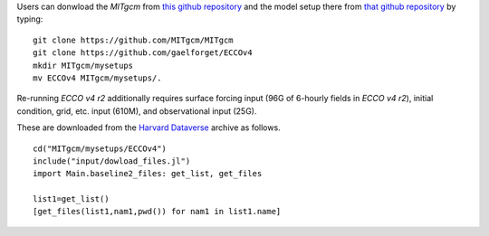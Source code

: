 
Users can donwload the `MITgcm` from `this github repository <https://github.com/MITgcm/MITgcm/>`__ and the model setup there from `that github repository <https://github.com/gaelforget/ECCOv4/>`__ by typing:

::

    git clone https://github.com/MITgcm/MITgcm
    git clone https://github.com/gaelforget/ECCOv4
    mkdir MITgcm/mysetups
    mv ECCOv4 MITgcm/mysetups/.

Re-running `ECCO v4 r2` additionally requires surface forcing input (96G of 6-hourly fields in `ECCO v4 r2`), initial condition, grid, etc. input (610M), and observational input (25G).

These are downloaded from the `Harvard Dataverse <https://dataverse.harvard.edu/dataverse/ECCOv4r2inputs>`__ archive as follows.

::

    cd("MITgcm/mysetups/ECCOv4")
    include("input/dowload_files.jl")
    import Main.baseline2_files: get_list, get_files

    list1=get_list()
    [get_files(list1,nam1,pwd()) for nam1 in list1.name]
